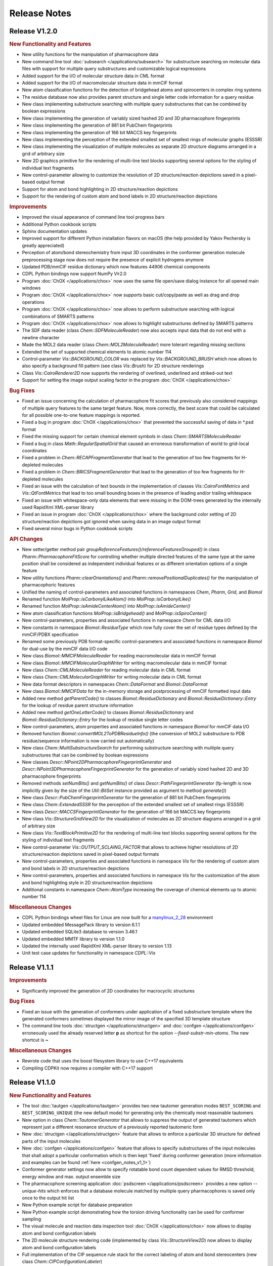 .. index:: Release Notes

Release Notes
=============

Release V1.2.0
--------------

.. rubric:: New Functionality and Features

- New utility functions for the manipulation of pharmacophore data
- New command line tool :doc:`subsearch </applications/subsearch>` for substructure searching on molecular data files with support
  for multiple query substructures and customizable logical expressions
- Added support for the I/O of molecular structure data in CML format
- Added support for the I/O of macromolecular structure data in mmCIF format
- New atom classification functions for the detection of bridgehead atoms and spirocenters in complex ring systems
- The residue database now also provides parent structure and single letter code information for a query residue
- New class implementing substructure searching with multiple query substructures that can be combined by boolean expressions
- New class implementing the generation of variably sized hashed 2D and 3D pharmacophore fingerprints
- New class implementing the generation of 881 bit PubChem fingerprints
- New class implementing the generation of 166 bit MACCS key fingerprints
- New class implementing the perception of the extended smallest set of smallest rings of molecular graphs (ESSSR)
- New class implementing the visualization of multiple molecules as separate 2D structure diagrams arranged in a grid of arbitrary size
- New 2D graphics primitive for the rendering of multi-line text blocks supporting several options for the styling of individual text fragments
- New control-parameter allowing to customize the resolution of 2D structure/reaction depictions saved in a pixel-based output format
- Support for atom and bond highlighting in 2D structure/reaction depictions
- Support for the rendering of custom atom and bond labels in 2D structure/reaction depictions
  
.. rubric:: Improvements

- Improved the visual appearance of command line tool progress bars
- Additional Python cookbook scripts
- Sphinx documentation updates
- Improved support for different Python installation flavors on macOS (the help provided by Yakov Pechersky is greatly appreciated)
- Perception of atom/bond stereochemistry from input 3D coordinates in the conformer generation molecule preprocessing stage
  now does not require the presence of explicit hydrogens anymore
- Updated PDB/mmCIF residue dictionary which now features 44906 chemical components
- CDPL Python bindings now support NumPy V≥2.0
- Program :doc:`ChOX </applications/chox>` now uses the same file open/save dialog instance for all opened main windows
- Program :doc:`ChOX </applications/chox>` now supports basic cut/copy/paste as well as drag and drop operations
- Program :doc:`ChOX </applications/chox>` now allows to perform substructure searching with logical combinations of SMARTS patterns
- Program :doc:`ChOX </applications/chox>` now allows to highlight substructures defined by SMARTS patterns
- The SDF data reader (class *Chem::SDFMoleculeReader*) now also accepts input data that do not end with a newline character
- Made the MOL2 data reader (class *Chem::MOL2MoleculeReader*) more tolerant regarding missing sections
- Extended the set of supported chemical elements to atomic number 114
- Control-parameter *Vis::BACKGROUND_COLOR* was replaced by *Vis::BACKGROUND_BRUSH* which now allows to also
  specify a background fill pattern (see class *Vis::Brush*) for 2D structure renderings
- Class *Vis::CairoRenderer2D* now supports the rendering of overlined, underlined and striked-out text
- Support for setting the image output scaling factor in the program :doc:`ChOX </applications/chox>`

.. rubric:: Bug Fixes

- Fixed an issue concerning the calculation of pharmacophore fit scores that previously also considered mappings
  of multiple query features to the same target feature. Now, more correctly, the best score that could be calculated
  for all possible one-to-one feature mappings is reported.
- Fixed a bug in program :doc:`ChOX </applications/chox>` that prevented the successful saving of data in \*.psd format
- Fixed the missing support for certain chemical element symbols in class *Chem::SMARTSMoleculeReader*
- Fixed a bug in class *Math::RegularSpatialGrid* that caused an erroneous transformation of world to grid-local coordinates
- Fixed a problem in *Chem::RECAPFragmentGenerator* that lead to the generation of too few fragments for H-depleted molecules
- Fixed a problem in *Chem::BRICSFragmentGenerator* that lead to the generation of too few fragments for H-depleted molecules
- Fixed an issue with the calculation of text bounds in the implementation of classes *Vis::CairoFontMetrics* and *Vis::QtFontMetrics*
  that lead to too small bounding boxes in the presence of leading and/or trailing whitespace
- Fixed an issue with whitespace-only data elements that were missing in the DOM-trees generated by the internally
  used RapidXml XML-parser library
- Fixed an issue in program :doc:`ChOX </applications/chox>` where the background color setting of 2D structure/reaction depictions got ignored
  when saving data in an image output format
- Fixed several minor bugs in Python cookbook scripts

.. rubric:: API Changes

- New setter/getter method pair *groupReferenceFeatures()/referenceFeaturesGrouped()* in class *Pharm::PharmacophoreFitScore* for controlling
  whether multiple directed features of the same type at the same position shall be considered as independent individual features or as different
  orientation options of a single feature
- New utility functions *Pharm::clearOrientations()* and *Pharm::removePositionalDuplicates()* for the manipulation of pharmacophoric features
- Unified the naming of control-parameters and associated functions in namespaces *Chem*, *Pharm*, *Grid*, and *Biomol*
- Renamed function *MolProp::isCarbonylLikeAtom()* into *MolProp::isCarbonylLike()*
- Renamed function *MolProp::isAmideCenterAtom()* into *MolProp::isAmideCenter()*
- New atom classification functions *MolProp::isBridgehead()* and *MolProp::isSpiroCenter()*
- New control-parameters, properties and associated functions in namespace *Chem* for CML data I/O
- New constants in namespace *Biomol::ResidueType* which now fully cover the set of residue types defined by the mmCIF/PDBX specification
- Renamed some previously PDB format-specific control-parameters and associated functions in namespace *Biomol* for 
  dual-use by the mmCIF data I/O code
- New class *Biomol::MMCIFMoleculeReader* for reading macromolecular data in mmCIF format
- New class *Biomol::MMCIFMolecularGraphWriter* for writing macromolecular data in mmCIF format
- New class *Chem::CMLMoleculeReader* for reading molecular data in CML format
- New class *Chem::CMLMolecularGraphWriter* for writing molecular data in CML format
- New data format descriptors in namespaces *Chem::DataFormat* and *Biomol::DataFormat*
- New class *Biomol::MMCIFData* for the in-memory storage and postprocessing of mmCIF formatted input data
- Added new method *getParentCode()* to classes *Biomol::ResidueDictionary* and *Biomol::ResidueDictionary::Entry* for the
  lookup of residue parent structure information
- Added new method *getOneLetterCode()* to classes *Biomol::ResidueDictionary* and *Biomol::ResidueDictionary::Entry* for the
  lookup of residue single letter codes
- New control-parameters, atom properties and associated functions in namespace *Biomol* for mmCIF data I/O 
- Removed function *Biomol::convertMOL2ToPDBResidueInfo()* (the conversion of MOL2 substructure to
  PDB residue/sequence information is now carried out automatically)
- New class *Chem::MultiSubstructureSearch* for performing substructure searching with multiple query substructures that
  can be combined by boolean expressions
- New classes *Descr::NPoint2DPharmacophoreFingerprintGenerator* and *Descr::NPoint3DPharmacophoreFingerprintGenerator*
  for the generation of variably sized hashed 2D and 3D pharmacophore fingerprints
- Removed methods *setNumBits()* and *getNumBits()* of class *Descr::PathFingerprintGenerator* (fp-length is now
  implicitly given by the size of the *Util::BitSet* instance provided as argument to method *generate()*)
- New class *Descr::PubChemFingerprintGenerator* for the generation of 881 bit PubChem fingerprints
- New class *Chem::ExtendedSSSR* for the perception of the extended smallest set of smallest rings (ESSSR)
- New class *Descr::MACCSFingerprintGenerator* for the generation of 166 bit MACCS key fingerprints
- New class *Vis::StructureGridView2D* for the visualization of molecules as 2D structure diagrams 
  arranged in a grid of arbitrary size
- New class *Vis::TextBlockPrimitive2D* for the rendering of multi-line text blocks supporting
  several options for the styling of individual text fragments
- New control-parameter *Vis::OUTPUT_SCLAING_FACTOR* that allows to achieve higher resolutions of 2D structure/reaction
  depictions saved in pixel-based output formats
- New control-parameters, properties and associated functions in namespace *Vis* for the rendering of custom atom and bond labels
  in 2D structure/reaction depictions  
- New control-parameters, properties and associated functions in namespace *Vis* for the customization of the atom and bond highlighting
  style in 2D structure/reaction depictions
- Additional constants in namespace *Chem::AtomType* increasing the coverage of chemical elements up to atomic number 114

.. rubric:: Miscellaneous Changes
  
- CDPL Python bindings wheel files for Linux are now built for a `manylinux_2_28 <https://github.com/pypa/manylinux>`_ environment
- Updated embedded MessagePack library to version 6.1.1
- Updated embedded SQLite3 database to version 3.46.1
- Updated embedded MMTF library to version 1.1.0
- Updated the internally used RapidXml XML-parser library to version 1.13
- Unit test case updates for functionality in namespace *CDPL::Vis*

Release V1.1.1
--------------

.. rubric:: Improvements
            
- Significantly improved the generation of 2D coordinates for macrocyclic structures

.. rubric:: Bug Fixes

- Fixed an issue with the generation of conformers under application of a fixed substructure template where the generated
  conformers sometimes displayed the mirror image of the specified 3D template structure
- The command line tools :doc:`structgen </applications/structgen>` and :doc:`confgen </applications/confgen>` erroneously
  used the already reserved letter **p** as shortcut for the option *--fixed-substr-min-atoms*. The new shortcut is **~**
   
.. rubric:: Miscellaneous Changes 

- Rewrote code that uses the boost filesystem library to use C++17 equivalents
- Compiling CDPKit now requires a compiler with C++17 support

Release V1.1.0
--------------

.. rubric:: New Functionality and Features

- The tool :doc:`tautgen </applications/tautgen>` provides two new tautomer generation modes ``BEST_SCORING`` and ``BEST_SCORING_UNIQUE``
  (the new default mode) for generating only the chemically most reasonable tautomers
- New option in class *Chem::TautomerGenerator* that allows to suppress the output of generated tautomers
  which represent just a different resonance structure of a previously reported tautomeric form
- New :doc:`structgen </applications/structgen>` feature that allows to enforce a particular 3D structure for defined parts of the input molecules
- New :doc:`confgen </applications/confgen>` feature that allows to specify substructures of the input molecules that
  shall adopt a particular conformation which is then kept 'fixed' during conformer generation
  (more information and examples can be found :ref:`here <confgen_notes_v1_1>`)
- Conformer generator settings now allow to specify rotatable bond count dependent values for RMSD threshold, energy window and
  max. output ensemble size 
- The pharmacophore screening application :doc:`psdscreen </applications/psdscreen>` provides a new option *--unique-hits*
  which enforces that a database molecule matched by multiple query pharmacophores is saved only once to the output hit list
- New Python example script for database preparation
- New Python example script demonstrating how the torsion driving functionality can be used for conformer sampling
- The visual molecule and reaction data inspection tool :doc:`ChOX </applications/chox>` now allows to display atom and bond configuration labels
- The 2D molecule structure rendering code (implemented by class *Vis::StructureView2D*) now
  allows to display atom and bond configuration labels
- Full implementation of the CIP sequence rule stack for the correct labeling of atom and bond stereocenters (new class *Chem::CIPConfigurationLabeler*)
- Support for reading/writing molecular structures in XYZ format (classes *Chem::XYZMoleculeReader* and *Chem::XYZMolecularGraphWriter*)
- New command line application :doc:`isogen </applications/isogen>` for the enumeration of R/S and E/Z stereoisomers of molecules
- New class *Chem::StereoisomerGenerator* for the exhaustive enumeration of R/S and E/Z stereoisomers
- New 2D drawing primitives (classes *Vis::Path2D* and *Vis::PathPrimitive2D*) and support for clipping operations (class *Vis::ClipPathPrimitive2D*)
- New class *Chem::BemisMurckoAnalyzer* for the extraction of Bemis-Murcko scaffolds
- New functions for the alignment conformers
- New utility functions *Chem::calcBasicProperties()* that ease the recurring task of initializing *Chem::MolecularGraph*
  and *Chem::Reaction* instances for further processing
   
.. rubric:: Improvements

- Overhaul of the tautomer generation code for increased efficiency and flexibility
- The output conformer ensemble compilation process now strives for higher energetic diversity among the picked conformers which, on average,
  leads to higher accuracy in the reproduction of experimental structures (benchmarking results can be found :ref:`here <confgen_notes_v1_1>`)
- Update of the torsion library used for systematic conformer generation (more information can be found :ref:`here <confgen_notes_v1_1>`)
- Systematic conformer sampling speed optimizations
- Reduction of the memory footprint of the conformer generation procedure which could become unacceptably large
  under some circumstances
- Documentation updates and corrections
- Refactoring of stereochemistry related code
- Cleanup of the CDPL Python bindings code
- When deep copying *Chem::Reaction* or *Chem::Molecule* instances, values of properties referencing atoms and/or bonds (e.g. stereodescriptors, SSSR)
  now get automatically translated to values referencing the corresponding atoms/bonds of the copying target
- Cleanup of CDPL C++ header files
- Added support for building CDPL Python bindings :program:`pip` installer wheel files under Windows
- Added support for building manylinux2014 compliant CDPL Python bindings :program:`pip` installer wheel files
- Build system cleanup
   
.. rubric:: Bug Fixes

- Fixed bugs in classes *Chem::MaxCommonAtomSubstructureSearch* and *Chem::MaxCommonBondSubstructureSearch* that led to a
  loss of expected matches
- Fix for a bug in the SMARTS parser that lead to the storage of wrong bond directions
- Bond direction specifications (up/down) in SMILES and SMARTS strings are now correctly interpreted
- Fixed a bug that may lead to the generation of conformers with wrong geometries at exocyclic double bonds
- Fixed a bug in the :doc:`shapescreen </applications/shapescreen>` tool that lead to the calculation of erroneous similarity scores
  when option *--score-only* was set 
- Fix for a minor bug that affected the indentation of SD-file property entries
- Function overload resolution order fixes in the *CDPL.Math* Python package
- Prevented the throwing of exceptions when the env. variable **LC_ALL** has not been initialized

.. rubric:: API Changes 

- New getter/setter method pair in class *Chem::TautomerGenerator* for suppressing the output of generated tautomers
  which represent just a different resonance structure of a previously reported tautomer
- Data structures with names *ForceField::MMFF94XXXInteractionData* were renamed into *ForceField::MMFF94XXXInteractionList*
  (XXX = force field interaction type)
- New class *ForceField::ElasticPotential* plus elastic potential energy and gradient calculation functions
- New class *Chem::CIPConfigurationLabeler* for the labeling of atom and bond stereocenters
- New class *Chem::StereoisomerGenerator* for the exhaustive enumeration of R/S and E/Z stereoisomers
- New classes *Chem::XYZMoleculeReader* and *Chem::XYZMolecularGraphWriter* implementing reading and writing
  of molecule data in XYZ format
- New 2D drawing primitives (classes *Vis::Path2D* and *Vis::PathPrimitive2D*) and support for clipping operations
  (class *Vis::ClipPathPrimitive2D*)
- New class *Chem::BemisMurckoAnalyzer* for the extraction of Bemis-Murcko scaffolds
- New *CDPL::Chem* functions for the alignment conformers
- Python exports of *Util::Map* and *Util::MultiMap* do not provide the properties *keys*, *values*, and *entries* anymore.
  They were replaced by the corresponding methods *keys()*, *values()* and *items()*
- The *MolProp::getAtomCount()* function has been extended by a *strict* argument which, if set to ``false``, instructs
  the accounting procedure to regard the meaning of generic atom types (e.g. any halogen)
- New utility functions *Chem::calcBasicProperties()* for a more comfortable initialization of *Chem::MolecularGraph*
  and *Chem::Reaction instances* for further processing
- Code in class *GRAIL::GRAILDescriptorCalculator* now calculates a shorter GRAIL descriptor (35 elements) with
  not further subdivided H-bond donor/acceptor feature types
- Class *GRAIL::GRAILDescriptorCalculator* was renamed into *GRAIL::GRAILXDescriptorCalculator*

Release V1.0.0
--------------

 **- Initial release -**
